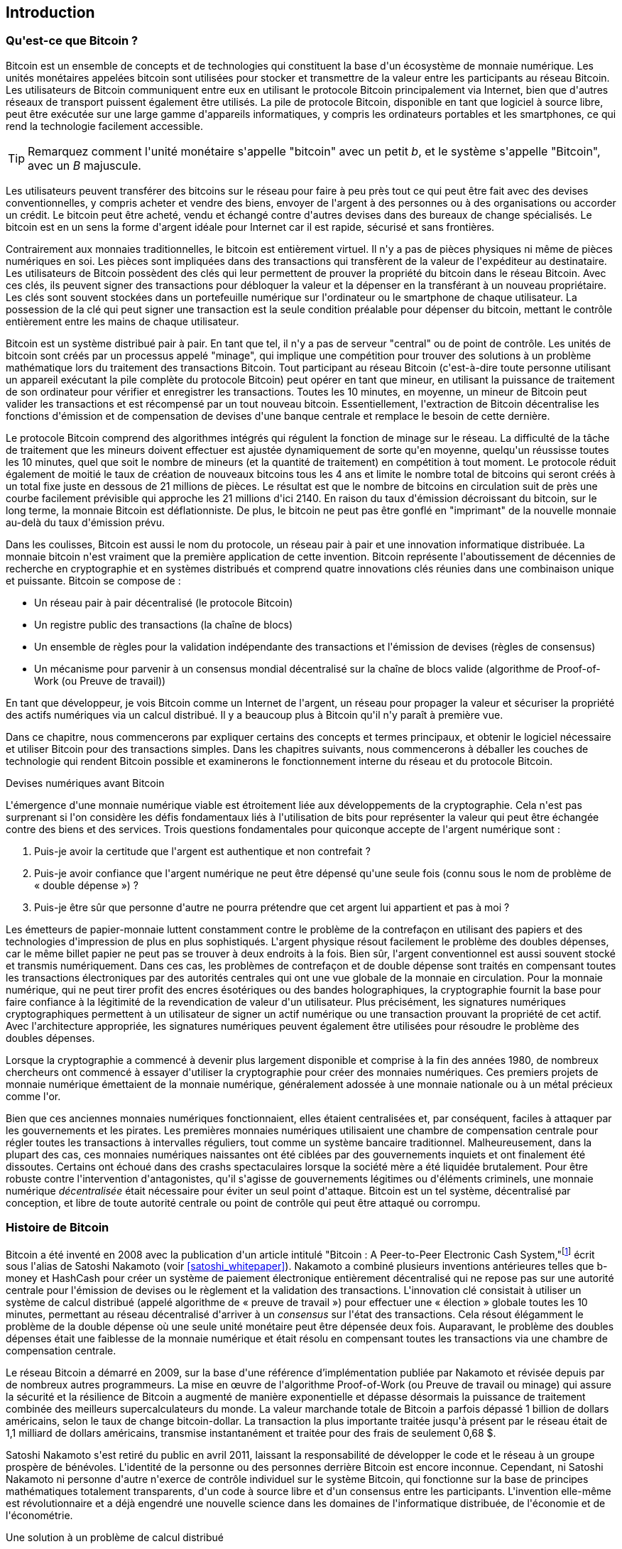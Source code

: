 [role="pagenumrestart"]
[[ch01_intro_what_is_bitcoin]]
== Introduction

=== Qu&#39;est-ce que Bitcoin ?

(((&quot;bitcoin&quot;, &quot;défini&quot;, id=&quot;GSdefine01&quot;)))Bitcoin est un ensemble de concepts et de technologies qui constituent la base d&#39;un écosystème de monnaie numérique. Les unités monétaires appelées bitcoin sont utilisées pour stocker et transmettre de la valeur entre les participants au réseau Bitcoin. Les utilisateurs de Bitcoin communiquent entre eux en utilisant le protocole Bitcoin principalement via Internet, bien que d&#39;autres réseaux de transport puissent également être utilisés. La pile de protocole Bitcoin, disponible en tant que logiciel à source libre, peut être exécutée sur une large gamme d&#39;appareils informatiques, y compris les ordinateurs portables et les smartphones, ce qui rend la technologie facilement accessible.

[TIP]
====
Remarquez comment l&#39;unité monétaire s&#39;appelle &quot;bitcoin&quot; avec un petit _b_, et le système s&#39;appelle &quot;Bitcoin&quot;, avec un _B_ majuscule.
====

Les utilisateurs peuvent transférer des bitcoins sur le réseau pour faire à peu près tout ce qui peut être fait avec des devises conventionnelles, y compris acheter et vendre des biens, envoyer de l&#39;argent à des personnes ou à des organisations ou accorder un crédit. Le bitcoin peut être acheté, vendu et échangé contre d&#39;autres devises dans des bureaux de change spécialisés. Le bitcoin est en un sens la forme d&#39;argent idéale pour Internet car il est rapide, sécurisé et sans frontières.

Contrairement aux monnaies traditionnelles, le bitcoin est entièrement virtuel. Il n&#39;y a pas de pièces physiques ni même de pièces numériques en soi. Les pièces sont impliquées dans des transactions qui transfèrent de la valeur de l&#39;expéditeur au destinataire. Les utilisateurs de Bitcoin possèdent des clés qui leur permettent de prouver la propriété du bitcoin dans le réseau Bitcoin. Avec ces clés, ils peuvent signer des transactions pour débloquer la valeur et la dépenser en la transférant à un nouveau propriétaire. Les clés sont souvent stockées dans un portefeuille numérique sur l&#39;ordinateur ou le smartphone de chaque utilisateur. La possession de la clé qui peut signer une transaction est la seule condition préalable pour dépenser du bitcoin, mettant le contrôle entièrement entre les mains de chaque utilisateur.

Bitcoin est un système distribué pair à pair. En tant que tel, il n&#39;y a pas de serveur &quot;central&quot; ou de point de contrôle. Les unités de bitcoin sont créés par un processus appelé &quot;minage&quot;, qui implique une compétition pour trouver des solutions à un problème mathématique lors du traitement des transactions Bitcoin. Tout participant au réseau Bitcoin (c&#39;est-à-dire toute personne utilisant un appareil exécutant la pile complète du protocole Bitcoin) peut opérer en tant que mineur, en utilisant la puissance de traitement de son ordinateur pour vérifier et enregistrer les transactions. Toutes les 10 minutes, en moyenne, un mineur de Bitcoin peut valider les transactions et est récompensé par un tout nouveau bitcoin. Essentiellement, l&#39;extraction de Bitcoin décentralise les fonctions d&#39;émission et de compensation de devises d&#39;une banque centrale et remplace le besoin de cette dernière.

Le protocole Bitcoin comprend des algorithmes intégrés qui régulent la fonction de minage sur le réseau. La difficulté de la tâche de traitement que les mineurs doivent effectuer est ajustée dynamiquement de sorte qu&#39;en moyenne, quelqu&#39;un réussisse toutes les 10 minutes, quel que soit le nombre de mineurs (et la quantité de traitement) en compétition à tout moment. Le protocole réduit également de moitié le taux de création de nouveaux bitcoins tous les 4 ans et limite le nombre total de bitcoins qui seront créés à un total fixe juste en dessous de 21 millions de pièces. Le résultat est que le nombre de bitcoins en circulation suit de près une courbe facilement prévisible qui approche les 21 millions d&#39;ici 2140. En raison du taux d&#39;émission décroissant du bitcoin, sur le long terme, la monnaie Bitcoin est déflationniste. De plus, le bitcoin ne peut pas être gonflé en &quot;imprimant&quot; de la nouvelle monnaie au-delà du taux d&#39;émission prévu.

Dans les coulisses, Bitcoin est aussi le nom du protocole, un réseau pair à pair et une innovation informatique distribuée. La monnaie bitcoin n&#39;est vraiment que la première application de cette invention. Bitcoin représente l&#39;aboutissement de décennies de recherche en cryptographie et en systèmes distribués et comprend quatre innovations clés réunies dans une combinaison unique et puissante. Bitcoin se compose de :

* Un réseau pair à pair décentralisé (le protocole Bitcoin)
* Un registre public des transactions (la chaîne de blocs)
* (((&quot;exploitation minière et consensus&quot;, &quot;règles de consensus&quot;, &quot;satisfaisant&quot;)))Un ensemble de règles pour la validation indépendante des transactions et l&#39;émission de devises (règles de consensus)
* Un mécanisme pour parvenir à un consensus mondial décentralisé sur la chaîne de blocs valide (algorithme de Proof-of-Work (ou Preuve de travail))

En tant que développeur, je vois Bitcoin comme un Internet de l&#39;argent, un réseau pour propager la valeur et sécuriser la propriété des actifs numériques via un calcul distribué. Il y a beaucoup plus à Bitcoin qu&#39;il n&#39;y paraît à première vue.

Dans ce chapitre, nous commencerons par expliquer certains des concepts et termes principaux, et obtenir le logiciel nécessaire et utiliser Bitcoin pour des transactions simples. Dans les chapitres suivants, nous commencerons à déballer les couches de technologie qui rendent Bitcoin possible et examinerons le fonctionnement interne du réseau et du protocole Bitcoin.(((&quot;&quot;, startref=&quot;GSdefine01&quot;)))

[role="pagebreak-before less_space"]
.Devises numériques avant Bitcoin
****

(((&quot;monnaies numériques&quot;, &quot;avant le bitcoin&quot;)))L&#39;émergence d&#39;une monnaie numérique viable est étroitement liée aux développements de la cryptographie. Cela n&#39;est pas surprenant si l&#39;on considère les défis fondamentaux liés à l&#39;utilisation de bits pour représenter la valeur qui peut être échangée contre des biens et des services. Trois questions fondamentales pour quiconque accepte de l&#39;argent numérique sont :

1. Puis-je avoir la certitude que l&#39;argent est authentique et non contrefait ?
2. Puis-je avoir confiance que l&#39;argent numérique ne peut être dépensé qu&#39;une seule fois (connu sous le nom de problème de « double dépense ») ?
3. Puis-je être sûr que personne d&#39;autre ne pourra prétendre que cet argent lui appartient et pas à moi ?

Les émetteurs de papier-monnaie luttent constamment contre le problème de la contrefaçon en utilisant des papiers et des technologies d&#39;impression de plus en plus sophistiqués. L&#39;argent physique résout facilement le problème des doubles dépenses, car le même billet papier ne peut pas se trouver à deux endroits à la fois. Bien sûr, l&#39;argent conventionnel est aussi souvent stocké et transmis numériquement. Dans ces cas, les problèmes de contrefaçon et de double dépense sont traités en compensant toutes les transactions électroniques par des autorités centrales qui ont une vue globale de la monnaie en circulation. Pour la monnaie numérique, qui ne peut tirer profit des encres ésotériques ou des bandes holographiques, la cryptographie fournit la base pour faire confiance à la légitimité de la revendication de valeur d&#39;un utilisateur. Plus précisément, les signatures numériques cryptographiques permettent à un utilisateur de signer un actif numérique ou une transaction prouvant la propriété de cet actif. Avec l&#39;architecture appropriée, les signatures numériques peuvent également être utilisées pour résoudre le problème des doubles dépenses.

Lorsque la cryptographie a commencé à devenir plus largement disponible et comprise à la fin des années 1980, de nombreux chercheurs ont commencé à essayer d&#39;utiliser la cryptographie pour créer des monnaies numériques. Ces premiers projets de monnaie numérique émettaient de la monnaie numérique, généralement adossée à une monnaie nationale ou à un métal précieux comme l&#39;or.

(((&quot;systèmes décentralisés&quot;, &quot;vs. centralisé&quot;, secondary-sortas=&quot;centralisé&quot;))) Bien que ces anciennes monnaies numériques fonctionnaient, elles étaient centralisées et, par conséquent, faciles à attaquer par les gouvernements et les pirates. Les premières monnaies numériques utilisaient une chambre de compensation centrale pour régler toutes les transactions à intervalles réguliers, tout comme un système bancaire traditionnel. Malheureusement, dans la plupart des cas, ces monnaies numériques naissantes ont été ciblées par des gouvernements inquiets et ont finalement été dissoutes. Certains ont échoué dans des crashs spectaculaires lorsque la société mère a été liquidée brutalement. Pour être robuste contre l&#39;intervention d&#39;antagonistes, qu&#39;il s&#39;agisse de gouvernements légitimes ou d&#39;éléments criminels, une monnaie numérique _décentralisée_ était nécessaire pour éviter un seul point d&#39;attaque. Bitcoin est un tel système, décentralisé par conception, et libre de toute autorité centrale ou point de contrôle qui peut être attaqué ou corrompu.

****

=== Histoire de Bitcoin

(((&quot;Nakamoto, Satoshi&quot;)))(((&quot;informatique distribuée&quot;)))(((&quot;bitcoin&quot;, &quot;histoire de&quot;)))Bitcoin a été inventé en 2008 avec la publication d&#39;un article intitulé &quot;Bitcoin : A Peer-to-Peer Electronic Cash System,&quot;footnote:[&quot;Bitcoin: A Peer-to-Peer Electronic Cash System,&quot; Satoshi Nakamoto (https://bitcoin.org/bitcoin.pdf).] écrit sous l&#39;alias de Satoshi Nakamoto (voir &lt;<satoshi_whitepaper>&gt;). Nakamoto a combiné plusieurs inventions antérieures telles que b-money et HashCash pour créer un système de paiement électronique entièrement décentralisé qui ne repose pas sur une autorité centrale pour l&#39;émission de devises ou le règlement et la validation des transactions. (((&quot;Algorithme de preuve de travail&quot;)))(((&quot;systèmes décentralisés&quot;, &quot;consensus dans&quot;)))(((&quot;exploration et consensus&quot;, &quot;Algorithme de preuve de travail&quot;)))L&#39;innovation clé consistait à utiliser un système de calcul distribué (appelé algorithme de « preuve de travail ») pour effectuer une « élection » globale toutes les 10 minutes, permettant au réseau décentralisé d&#39;arriver à un _consensus_ sur l&#39;état des transactions. (((&quot;problème de double dépense&quot;)))(((&quot;dépenser du bitcoin&quot;, &quot;problème de double dépense&quot;)))Cela résout élégamment le problème de la double dépense où une seule unité monétaire peut être dépensée deux fois. Auparavant, le problème des doubles dépenses était une faiblesse de la monnaie numérique et était résolu en compensant toutes les transactions via une chambre de compensation centrale.

Le réseau Bitcoin a démarré en 2009, sur la base d&#39;une référence d'implémentation publiée par Nakamoto et révisée depuis par de nombreux autres programmeurs. La mise en œuvre de l&#39;algorithme Proof-of-Work (ou Preuve de travail ou minage) qui assure la sécurité et la résilience de Bitcoin a augmenté de manière exponentielle et dépasse désormais la puissance de traitement combinée des meilleurs supercalculateurs du monde. La valeur marchande totale de Bitcoin a parfois dépassé 1 billion de dollars américains, selon le taux de change bitcoin-dollar. La transaction la plus importante traitée jusqu&#39;à présent par le réseau était de 1,1 milliard de dollars américains, transmise instantanément et traitée pour des frais de seulement 0,68 $.

Satoshi Nakamoto s&#39;est retiré du public en avril 2011, laissant la responsabilité de développer le code et le réseau à un groupe prospère de bénévoles. L&#39;identité de la personne ou des personnes derrière Bitcoin est encore inconnue. (((&quot;licences à sources libres&quot;)))Cependant, ni Satoshi Nakamoto ni personne d&#39;autre n&#39;exerce de contrôle individuel sur le système Bitcoin, qui fonctionne sur la base de principes mathématiques totalement transparents, d&#39;un code à source libre et d&#39;un consensus entre les participants. L&#39;invention elle-même est révolutionnaire et a déjà engendré une nouvelle science dans les domaines de l&#39;informatique distribuée, de l&#39;économie et de l&#39;économétrie.


.Une solution à un problème de calcul distribué
****
(((&quot;Le problème des généraux byzantins&quot;)))L&#39;invention de Satoshi Nakamoto est également une solution pratique et nouvelle à un problème d&#39;informatique distribuée, connu sous le nom de &quot;Problème des généraux byzantins&quot;. Brièvement, le problème consiste à essayer de s&#39;entendre sur une ligne de conduite ou sur l&#39;état d&#39;un système en échangeant des informations sur un réseau peu fiable et potentiellement compromis. (((&quot;autorité centrale de confiance&quot;)))La solution de Satoshi Nakamoto, qui utilise le concept de preuve de travail pour parvenir à un consensus _sans autorité centrale de confiance_, représente une percée dans l&#39;informatique distribuée et a une large applicabilité au-delà de la monnaie. Il peut être utilisé pour parvenir à un consensus sur les réseaux décentralisés afin de prouver l&#39;équité des élections, des loteries, des registres d&#39;actifs, de la notarisation numérique, etc.
****


[[user-stories]]
=== Utilisations, utilisateurs et histoires de Bitcoin

(((&quot;bitcoin&quot;, &quot;cas d&#39;utilisation&quot;, id=&quot;GSuses01&quot;)))Bitcoin est une innovation dans l&#39;ancienne technologie de l&#39;argent. À la base, l&#39;argent facilite simplement l&#39;échange de valeur entre les personnes. Par conséquent, afin de bien comprendre Bitcoin et ses utilisations, nous l&#39;examinerons du point de vue des personnes qui l&#39;utilisent. Chacune des personnes et de leurs histoires, telles qu&#39;énumérées ici, illustre un ou plusieurs cas d&#39;utilisation spécifiques. Nous les verrons tout au long du livre :

Vente au détail de faible valeur en Amérique du Nord::
(((&quot;cas d&#39;utilisation&quot;, &quot;vente au détail&quot;)))Alice vit dans la région de la baie de Californie du Nord. Elle a entendu parler de Bitcoin par ses amis technophiles et veut commencer à l&#39;utiliser. Nous suivrons son histoire au fur et à mesure qu&#39;elle découvre le Bitcoin, en acquiert, puis dépense une partie de son bitcoin pour acheter une tasse de café au Bob&#39;s Cafe à Palo Alto. Cette histoire nous présentera le logiciel, les échanges et les transactions de base du point de vue d&#39;un consommateur de détail.

Vente au détail de grande valeur en Amérique du Nord::
Carol est propriétaire d&#39;une galerie d&#39;art à San Francisco. Elle vend des peintures chères pour Bitcoin. Cette histoire présentera les risques d&#39;une attaque de consensus &quot;51%&quot; pour les détaillants d&#39;articles de grande valeur.

Services contractuels extraterritorial::
(((&quot;services contractuels extraterritoriaux&quot;)))(((&quot;cas d&#39;utilisation&quot;, &quot;services contractuels extraterritoriaux&quot;)))Bob, le propriétaire d&#39;un café à Palo Alto, est en train de créer un nouveau site Web. Il a passé un contrat avec un développeur Web indien, Gopesh, qui vit à Bangalore, en Inde. Gopesh a accepté d&#39;être payé en bitcoin. Cette histoire examinera l&#39;utilisation de Bitcoin pour l&#39;externalisation, les services contractuels et les virements internationaux.

Commerce en ligne::
(((&quot;cas d&#39;utilisation&quot;, &quot;boutique en ligne&quot;)))Gabriel est un jeune adolescent entreprenant à Rio de Janeiro, qui dirige une petite boutique en ligne qui vend des t-shirts, des tasses à café et des autocollants de marque Bitcoin. Gabriel est trop jeune pour avoir un compte bancaire, mais ses parents encouragent son esprit d&#39;entreprise.

Dons caritatifs::
(((&quot;dons caritatifs&quot;)))(((&quot;cas d&#39;utilisation&quot;, &quot;dons caritatifs&quot;)))Eugenia est directrice d&#39;une association caritative pour enfants aux Philippines. Récemment, elle a découvert Bitcoin et souhaite l&#39;utiliser pour atteindre un tout nouveau groupe de donateurs étrangers et nationaux afin de collecter des fonds pour son association caritative. Elle étudie également les moyens d&#39;utiliser Bitcoin pour distribuer rapidement des fonds aux zones qui en ont besoin. Cette histoire montrera l&#39;utilisation de Bitcoin pour la collecte de fonds mondiale à travers les devises et les frontières et l&#39;utilisation d&#39;un registre ouvert pour la transparence dans les organisations caritatives.

Importation/Exportation::
(((&quot;cas d&#39;utilisation&quot;, &quot;importation/exportation&quot;)))Mohammed est un importateur d&#39;électronique à Dubaï. Il essaie d&#39;utiliser Bitcoin pour acheter des appareils électroniques aux États-Unis et en Chine pour les importer aux Émirats arabes unis afin d&#39;accélérer le processus de paiement des importations. Cette histoire montrera comment Bitcoin peut être utilisé pour d&#39;importants paiements internationaux interentreprises liés à des biens physiques.

Miner des bitcoins::
(((&quot;cas d&#39;utilisation&quot;, &quot;miner le bitcoin&quot;)))Jing est un étudiant en génie informatique à Shanghai. Il a construit une plate-forme «minière» pour exploiter le bitcoin en utilisant ses compétences en ingénierie pour compléter ses revenus. Cette histoire examinera la base &quot;industrielle&quot; de Bitcoin : l&#39;équipement spécialisé utilisé pour sécuriser le réseau Bitcoin et émettre de nouvelles devises.

Chacune de ces histoires est basée sur de vraies personnes et de vraies industries utilisant actuellement Bitcoin pour créer de nouveaux marchés, de nouvelles industries et des solutions innovantes aux problèmes économiques mondiaux.(((&quot;&quot;, startref=&quot;GSuses01&quot;)))

=== Mise en route

(((&quot;comment démarrer&quot;, &quot;sélection du portefeuille&quot;, id=&quot;GSwallet01&quot;)))(((&quot;portefeuilles&quot;, &quot;sélectionner&quot;, id=&quot;Wselect01&quot;)))(((&quot;bitcoin&quot;, &quot;commencer &quot;, id=&quot;BCbasic01&quot;)))Bitcoin est un protocole accessible à l&#39;aide d&#39;une application cliente qui parle le protocole. Un &quot;portefeuille Bitcoin&quot; est l&#39;interface utilisateur la plus courante du système Bitcoin, tout comme un navigateur Web est l&#39;interface utilisateur la plus courante pour le protocole HTTP. Il existe de nombreuses implémentations et marques de portefeuilles Bitcoin, tout comme il existe de nombreuses marques de navigateurs Web (par exemple, Chrome, Safari, Firefox et Internet Explorer). Et tout comme nous avons tous nos navigateurs préférés (Mozilla Firefox, Yé !) et nos méchants (Internet Explorer, Beurk !), les portefeuilles Bitcoin varient en termes de qualité, de performances, de sécurité, de confidentialité et de fiabilité. Il existe également une implémentation de référence du protocole Bitcoin qui inclut un portefeuille, connu sous le nom de &quot;Satoshi Client&quot; ou &quot;Bitcoin Core&quot;, qui est dérivé de l&#39;implémentation originale écrite par Satoshi Nakamoto.

==== Choisir un portefeuille Bitcoin

(((&quot;sécurité&quot;, &quot;sélection de portefeuille&quot;)))Les portefeuilles Bitcoin sont l&#39;une des applications les plus activement développées dans l&#39;écosystème Bitcoin. La concurrence est intense et, bien qu&#39;un nouveau portefeuille soit probablement en cours de développement, plusieurs portefeuilles de l&#39;année dernière ne sont plus activement maintenus. De nombreux portefeuilles se concentrent sur des plates-formes spécifiques ou des utilisations spécifiques et certains sont plus adaptés aux débutants tandis que d&#39;autres sont remplis de fonctionnalités pour les utilisateurs avancés. Le choix d&#39;un portefeuille est très subjectif et dépend de l&#39;utilisation et de l&#39;expertise de l&#39;utilisateur. Par conséquent, il serait inutile de recommander une marque ou un portefeuille spécifique. Cependant, nous pouvons classer les portefeuilles Bitcoin en fonction de leur plate-forme et de leur fonction et fournir des éclaircissements sur tous les différents types de portefeuilles qui existent. Mieux encore, déplacer des clés ou des valeurs d'amorçages (les "seeds") entre les portefeuilles Bitcoin est relativement facile, il vaut donc la peine d&#39;essayer plusieurs portefeuilles différents jusqu&#39;à ce que vous en trouviez un qui corresponde à vos besoins.

[role="pagebreak-before"]
Les portefeuilles Bitcoin peuvent être classés comme suit, selon la plateforme :

Portefeuille de bureau:: Un portefeuille de bureau a été le premier type de portefeuille Bitcoin créé comme implémentation de référence et de nombreux utilisateurs utilisent des portefeuilles de bureau pour les fonctionnalités, l&#39;autonomie et le contrôle qu&#39;ils offrent. L&#39;exécution sur des systèmes d&#39;exploitation à usage général tels que Windows et Mac OS présente cependant certains inconvénients en matière de sécurité, car ces plates-formes sont souvent non sécurisées et mal configurées.

Portefeuille mobile:: Un portefeuille mobile est le type le plus courant de portefeuille Bitcoin. Fonctionnant sur des systèmes d&#39;exploitation de téléphones intelligents tels qu&#39;Apple iOS et Android, ces portefeuilles sont souvent un excellent choix pour les nouveaux utilisateurs. Beaucoup sont conçus pour être simples et faciles à utiliser, mais il existe également des portefeuilles mobiles complets pour les utilisateurs expérimentés.

Portefeuille Web:: Les portefeuilles Web sont accessibles via un navigateur Web et stockent le portefeuille de l&#39;utilisateur sur un serveur appartenant à un tiers. Ceci est similaire au webmail en ce sens qu&#39;il repose entièrement sur un serveur tiers. Certains de ces services fonctionnent à l&#39;aide d&#39;un code côté client exécuté dans le navigateur web de l&#39;utilisateur, qui garde le contrôle des clés Bitcoin entre les mains de l&#39;utilisateur. La plupart, cependant, présentent un compromis en prenant le contrôle des clés Bitcoin des utilisateurs en échange d&#39;une facilité d&#39;utilisation. Il est déconseillé de stocker de grandes quantités de bitcoins sur des systèmes tiers.

Portefeuille matériel (hardware):: Les portefeuilles matériels sont des appareils qui exploitent un portefeuille Bitcoin autonome sécurisé sur du matériel à usage spécial. Ils se connectent généralement à un ordinateur de bureau ou à un appareil mobile via un câble USB ou une communication en champ proche (NFC) et fonctionnent avec un navigateur Web ou un logiciel associé. En gérant toutes les opérations liées au Bitcoin sur le matériel spécialisé, ces portefeuilles sont considérés comme très sécurisés et adaptés au stockage de grandes quantités de Bitcoin.

Une autre façon de catégoriser les portefeuilles bitcoin est leur degré d&#39;autonomie et la façon dont ils interagissent avec le réseau Bitcoin :

Client de nœud complet:: (((&quot;clients de nœud complet&quot;))) Un client complet, ou &quot;nœud complet&quot;, est un client qui stocke l&#39;historique complet des transactions Bitcoin (chaque transaction par chaque utilisateur, toujours), gère les portefeuilles des utilisateurs et peuvent initier des transactions directement sur le réseau Bitcoin. Un nœud complet gère tous les aspects du protocole et peut valider indépendamment l&#39;ensemble de la chaîne de blocs et toute transaction. Un client à nœud complet consomme des ressources informatiques importantes (par exemple, plus de 125 Go de disque, 2 Go de RAM) mais offre une autonomie complète et une vérification indépendante des transactions.

Client léger:: (((&quot;clients légers&quot;)))(((&quot;vérification-de-paiement-simplifiée (SPV ou  simplified-payment-verification)&quot;)))Un client léger, également connu sous le nom de client de vérification de paiement simplifié (SPV ou  simplified-payment-verification), se connecte aux nœuds complets Bitcoin (mentionnés précédemment) pour l&#39;accès aux informations de transaction Bitcoin, mais stocke le portefeuille de l&#39;utilisateur localement et crée, valide et transmet indépendamment les transactions. Les clients légers interagissent directement avec le réseau Bitcoin, sans intermédiaire.

Client API tiers:: (((&quot;clients API tiers&quot;))) Un client API tiers est un client qui interagit avec Bitcoin via un système tiers d&#39;interfaces de programmation d&#39;applications (API), plutôt qu&#39;en se connectant directement au réseau Bitcoin. Le portefeuille peut être stocké par l&#39;utilisateur ou par des serveurs tiers, mais toutes les transactions passent par un tiers.

En combinant ces catégorisations, de nombreux portefeuilles Bitcoin se répartissent en quelques groupes, les trois plus courants étant le client complet de bureau, le portefeuille léger mobile et le portefeuille Web tiers. Les frontières entre les différentes catégories sont souvent floues, car de nombreux portefeuilles fonctionnent sur plusieurs plates-formes et peuvent interagir avec le réseau de différentes manières.

Pour les besoins de ce livre, nous démontrerons l&#39;utilisation d&#39;une variété de clients Bitcoin téléchargeables, de l&#39;implémentation de référence (Bitcoin Core) aux portefeuilles mobiles et Web. Certains des exemples nécessiteront l&#39;utilisation de Bitcoin Core, qui, en plus d&#39;être un client complet, expose également les API au portefeuille, au réseau et aux services de transaction. Si vous envisagez d&#39;explorer les interfaces de programmation dans le système Bitcoin, vous devrez exécuter Bitcoin Core ou l&#39;un des clients alternatifs.(((&quot;&quot;, startref=&quot;GSwallet01&quot;)))(((&quot;&quot;, startref =&quot;Wselect01&quot;)))

==== Démarrage rapide

(((&quot;comment démarrer&quot;, &quot;exemple de démarrage rapide&quot;, id=&quot;GSquick01&quot;)))(((&quot;portefeuilles&quot;, &quot;exemple de démarrage rapide&quot;, id=&quot;Wquick01&quot;)))(((&quot;cas d&#39;utilisation&quot; , &quot;acheter du café&quot;, id=&quot;aliceone&quot;)))Alice, que nous avons présenté dans &lt;<user-stories>&gt;, n&#39;est pas une utilisatrice technique et n&#39;a entendu parler de Bitcoin que récemment par son ami Joe. Lors d&#39;une fête, Joe explique à nouveau avec enthousiasme Bitcoin à tout le monde et propose une démonstration. Intriguée, Alice demande comment elle peut démarrer avec Bitcoin. Joe dit qu&#39;un portefeuille mobile est ce qu&#39;il y a de mieux pour les nouveaux utilisateurs et il recommande quelques-uns de ses portefeuilles préférés. Alice télécharge &quot;Bluewallet&quot; (disponible pour iOS et Android) et l&#39;installe sur son téléphone.

Quand Alice exécute son application de portefeuille pour la première fois, elle choisit l&#39;option de créer un nouveau portefeuille Bitcoin et prend un moment **loin de Joe et de toutes les autres parties** pour écrire une phrase mnémonique secrète _dans l&#39;ordre_ sur un morceau de papier. Comme expliqué par le portefeuille mobile et par Joe plus tôt, la phrase mnémotechnique permet à Alice de restaurer son portefeuille au cas où elle perdrait son appareil mobile et lui donne accès à ses fonds sur un autre appareil. Après avoir créé son portefeuille et sécurisé sa phrase mnémonique, Alice peut appuyer sur son portefeuille pour voir son montant en bitcoins, l&#39;historique des transactions, ainsi que deux boutons qui lui permettent de _recevoir_ ou _envoyer_ des bitcoins, illustrés dans &lt;<bluewallet-welcome>&gt;.

==== Mots Mnémoniques

Un portefeuille Bitcoin moderne fournira une _phrase mnémonique_ (aussi parfois appelée &quot;valeur d'amorçage&quot; ou &quot;phrase de récupération&quot;) qu&#39;Alice pourra sauvegarder. La phrase mnémonique se compose de 12 à 24 mots anglais, sélectionnés au hasard par le logiciel, et utilisés comme base pour les clés générées par le portefeuille. La phrase mnémotechnique peut être utilisée par Alice pour restaurer toutes les transactions et tous les fonds de son portefeuille en cas d&#39;événement tel qu&#39;un appareil mobile perdu, un bogue logiciel ou une corruption de la mémoire.

[TIP]
====
Le terme correct pour ces mots de sauvegarde est &quot;phrase mnémonique&quot;. Nous évitons d&#39;utiliser le terme &quot;valeur d'amorçage&quot; pour désigner une phrase mnémotechnique, car même si son utilisation est la même, son usage initial est différent.
====

[[mnemonic-storage]]
==== Stocker le mnémonique en toute sécurité

Alice doit faire attention à stocker la phrase mnémonique d&#39;une manière qui équilibre la nécessité d&#39;empêcher le vol et la perte accidentelle. Si elle ne le protège pas suffisamment, son mnémonique risque de se faire voler. Si elle le protège trop, son mnémonique risque d&#39;être définitivement perdu. La méthode recommandée pour équilibrer correctement ces risques est d&#39;écrire deux copies de la phrase mnémonique sur papier, avec chacun des mots numérotés selon l&#39;ordre.

Une fois qu&#39;Alice a enregistré la phrase mnémotechnique, elle doit prévoir de stocker chaque copie dans un endroit sécurisé séparé, tel qu&#39;un tiroir de bureau verrouillé ou un coffre-fort ignifuge.

[WARNING]
====
N&#39;essayez jamais un système de sécurité &quot;bricolage&quot; qui s&#39;écarte de quelque manière que ce soit de la recommandation des meilleures pratiques dans &lt;<mnemonic-storage> &gt;. Ne coupez pas votre mnémonique en deux, ne faites pas de captures d&#39;écran, ne stockez pas sur des clés USB, des e-mails ou des lecteurs cloud, ne le cryptez pas ou n&#39;essayez aucune autre méthode non standard. Vous ferez pencher la balance de manière à risquer une perte permanente ou un vol. De nombreuses personnes ont perdu de l&#39;argent, non pas à cause d&#39;un vol, mais parce qu&#39;elles ont essayé une solution non standard sans avoir l&#39;expertise pour équilibrer les risques encourus. La recommandation des meilleures pratiques est soigneusement équilibrée par des experts et adaptée à la grande majorité des utilisateurs.
====
****
[[bluewallet-welcome]]
.Alice utilise l&#39;écran de réception sur son portefeuille Bitcoin mobile Bluewallet et affiche son adresse à Bob au format de code QR
image::images/mbc2_0101.png["BluewalletWelcome"]

(((&quot;adresses&quot;, &quot;exemple de démarrage rapide du portefeuille bitcoin&quot;)))(((&quot;codes QR&quot;, &quot;exemple de démarrage rapide du portefeuille bitcoin&quot;)))(((&quot;adresses&quot;, see=&quot;aussi clés et adresses&quot; ))) La vue principale du portefeuille affiche le montant en bitcoins, l&#39;historique des transactions et les boutons _Receive_ et _Send_. En outre, de nombreux portefeuilles offrent la possibilité d&#39;acheter des Bitcoins directement via un échange ou un service similaire où vous pouvez offrir de l&#39;argent fiduciaire en échange de cryptomonnaie, ce qui est fait par &lt;<bitcoin_price>&gt; et vendre à l&#39;utilisateur du portefeuille à ce prix ou au-dessus. Le bouton _Buy Bitcoin_ permettrait à Alice d&#39;acheter des Bitcoins de cette manière.

Alice est maintenant prête à commencer à utiliser son nouveau portefeuille Bitcoin. (((&quot;&quot;, startref=&quot;GSquick01&quot;)))(((&quot;&quot;, startref=&quot;Wquick01&quot;))) Son application de portefeuille a généré aléatoirement une clé privée (décrite plus en détail dans &lt;<private_keys>&gt;) qui sera utilisé pour dériver des adresses Bitcoin qui dirigent vers son portefeuille. À ce stade, ses adresses Bitcoin ne sont pas connues du réseau Bitcoin ou &quot;enregistrées&quot; auprès d&#39;une quelconque partie du système Bitcoin. Ses adresses Bitcoin sont simplement des nombres aléatoires qui correspondent à sa clé privée qu&#39;elle peut utiliser pour contrôler l&#39;accès aux fonds. Les adresses sont générées indépendamment par son portefeuille sans référence ni inscription à aucun service. En fait, dans la plupart des portefeuilles, il n&#39;y a aucune association entre une adresse Bitcoin et toute information d&#39;identification externe, y compris l&#39;identité de l&#39;utilisateur. Jusqu&#39;au moment où une adresse est référencée comme destinataire de la valeur dans une transaction publiée sur le grand livre bitcoin, l&#39;adresse Bitcoin fait simplement partie du grand nombre d&#39;adresses possibles valides en bitcoin. Ce n&#39;est qu&#39;une fois qu&#39;une adresse a été associée à une transaction qu&#39;elle fait partie des adresses connues du réseau.

Alice utilise le bouton _Receive_, qui affiche un code QR avec une adresse Bitcoin. Le code QR est le carré avec un motif de points noirs et blancs, servant de forme de code-barres contenant les mêmes informations dans un format pouvant être scanné par l&#39;appareil photo du smartphone de Joe. À côté du code QR du portefeuille se trouve l&#39;adresse Bitcoin qu&#39;il encode, et Alice peut choisir d&#39;envoyer manuellement son adresse à Joe en la copiant dans son presse-papiers d&#39;un simple toucher. Il convient de noter que lorsque vous recevez des fonds sur un nouveau portefeuille mobile pour la première fois, de nombreux portefeuilles revérifieront souvent que vous avez bien sécurisé votre phrase mnémonique. Cela peut aller d&#39;une simple invitation à demander à l&#39;utilisateur de ressaisir manuellement la phrase.

[TIP]
====
(((&quot;adresses&quot;, &quot;sécurité de&quot;)))(((&quot;sécurité&quot;, &quot;adresses Bitcoin&quot;)))Les adresses Bitcoin commencent par 1, 3 ou bc1. Comme les adresses e-mail, elles peuvent être partagées avec d&#39;autres utilisateurs de bitcoins qui peuvent les utiliser pour envoyer des bitcoins directement dans votre portefeuille. Il n&#39;y a rien de sensible, du point de vue de la sécurité, à propos de l&#39;adresse Bitcoin. Il peut être affiché n&#39;importe où sans risquer la sécurité du compte. Contrairement aux adresses e-mail, vous pouvez créer de nouvelles adresses aussi souvent que vous le souhaitez, qui dirigeront toutes les fonds vers votre portefeuille. En fait, de nombreux portefeuilles modernes créent automatiquement une nouvelle adresse pour chaque transaction afin de maximiser la confidentialité. Un portefeuille est simplement une collection d&#39;adresses et les clés qui débloquent les fonds à l&#39;intérieur.
====


[[getting_first_bitcoin]]
==== Obtenir son premier Bitcoin

Il existe plusieurs façons pour Alice d&#39;acquérir des bitcoins :

* Elle peut échanger une partie de sa monnaie nationale (par exemple USD) à un échange de crypto-monnaie
* Elle peut en acheter à un ami ou à une connaissance d&#39;un Meetup Bitcoin, en échange d&#39;argent
* Elle peut trouver un _guichet Bitcoin_ dans sa région, qui agit comme un distributeur automatique, vendant des bitcoins contre de l&#39;argent
* Elle peut offrir ses compétences ou un produit qu&#39;elle vend et accepte le paiement en bitcoin
* Elle peut demander à son employeur ou à ses clients de la payer en bitcoin

Toutes ces méthodes présentent des degrés de difficulté variables et nombre d&#39;entre elles impliquent le paiement de frais. Certaines institutions financières exigeront également qu&#39;Alice fournisse des documents d&#39;identification pour se conformer aux réglementations bancaires locales/aux pratiques de lutte contre le blanchiment d&#39;argent (AML), un processus connu sous le nom de Know Your Customer (KYC). Cependant, avec toutes ces méthodes, Alice pourra recevoir des bitcoins.

[TIP]
====
(((&quot;confidentialité, maintien&quot;)))(((&quot;sécurité&quot;, &quot;maintien de la vie privée&quot;)))(((&quot;monnaies numériques&quot;, &quot;échanges de devises&quot;)))(((&quot;échanges de devises&quot;))) (((&quot;monnaies numériques&quot;, &quot;avantages du bitcoin&quot;)))(((&quot;bitcoin&quot;, &quot;avantages de&quot;)))L&#39;un des avantages du bitcoin par rapport aux autres systèmes de paiement est que, lorsqu&#39;il est utilisé correctement, il offre aux utilisateurs beaucoup plus d&#39;intimité. Acquérir, détenir et dépenser des bitcoins ne vous oblige pas à divulguer des informations sensibles et personnellement identifiables à des tiers. Cependant, lorsque le bitcoin touche les systèmes traditionnels, tels que les échanges de devises, les réglementations nationales et internationales s&#39;appliquent souvent. Afin d&#39;échanger des bitcoins contre votre monnaie nationale, il vous sera souvent demandé de fournir une preuve d&#39;identité et des informations bancaires. Les utilisateurs doivent savoir qu&#39;une fois qu&#39;une adresse Bitcoin est associée à une identité, toutes les transactions Bitcoin associées sont également faciles à identifier et à suivre. C&#39;est l&#39;une des raisons pour lesquelles de nombreux utilisateurs choisissent de maintenir des comptes d&#39;échange dédiés non liés à leurs portefeuilles.
====

Alice a été initiée au bitcoin par un ami, elle a donc un moyen facile d&#39;acquérir son premier bitcoin. Ensuite, nous verrons comment elle achète des bitcoins à son ami Joe et comment Joe envoie les bitcoins dans son portefeuille.

[[bitcoin_price]]
==== Trouver le prix actuel du Bitcoin

(((&quot;commencer&quot;, &quot;taux de change&quot;)))(((&quot;taux de change&quot;, &quot;déterminer&quot;)))Avant qu&#39;Alice puisse acheter du bitcoin à Joe, ils doivent s&#39;entendre sur le _taux de change_ entre le bitcoin et le dollar américain . Cela soulève une question courante pour ceux qui découvrent le bitcoin : &quot;Qui fixe le prix du bitcoin ?&quot; La réponse courte est que le prix est fixé par les marchés.

(((&quot;taux de change&quot;, &quot;flottant&quot;)))(((&quot;cours du change flottant&quot;)))Le bitcoin, comme la plupart des autres devises, a un _cours du change flottant_. Cela signifie que la valeur du bitcoin vis-à-vis de toute autre devise fluctue en fonction de l&#39;offre et de la demande sur les différents marchés où il est négocié. Par exemple, le « prix » du bitcoin en dollars américains est calculé sur chaque marché en fonction de la transaction la plus récente de bitcoin et de dollars américains. En tant que tel, le prix a tendance à fluctuer minutieusement plusieurs fois par seconde. Un service de tarification regroupera les prix de plusieurs marchés et calculera une moyenne pondérée en fonction du volume représentant le taux de change général du marché d&#39;une paire de devises (par exemple, BTC/USD).

Il existe des centaines d&#39;applications et de sites Web qui peuvent fournir le taux actuel du marché. Voici quelques-uns des plus populaires :

https://bitcoinaverage.com/[Bitcoin Average] :: (((&quot;BitcoinAverage&quot;)))Un site qui fournit une vue simple de la moyenne pondérée en fonction du volume pour chaque devise.
https://coincap.io/[CoinCap] :: Un service répertoriant la capitalisation boursière et les taux de change de centaines de crypto-monnaies, dont le bitcoin.
https://bit.ly/cmebrr[Chicago Mercantile Exchange Bitcoin Reference Rate] :: Un taux de référence qui peut être utilisé comme référence institutionnelle et contractuelle, fourni dans le cadre des flux de données d&#39;investissement par le CME.

En plus de ces différents sites et applications, la plupart des portefeuilles bitcoin convertiront automatiquement les montants entre le bitcoin et d&#39;autres devises. Joe utilisera son portefeuille pour convertir automatiquement le prix avant d&#39;envoyer des bitcoins à Alice.

[[sending_receiving]]
==== Envoi et réception de Bitcoin

(((&quot;commencer&quot;, &quot;envoyer et recevoir des bitcoins&quot;, id=&quot;GSsend01&quot;)))(((&quot;dépenser des bitcoins&quot;, &quot;exemple de démarrage rapide du portefeuille bitcoin&quot;)))(((&quot;dépenser des bitcoins&quot;, see=&quot;également des transactions&quot;)))Alice a décidé d&#39;échanger 10 dollars américains contre des bitcoins, afin de ne pas risquer trop d&#39;argent sur cette nouvelle technologie. Elle donne à Joe 10 $ en espèces, ouvre son application de portefeuille mobile Bluewallet et sélectionne Recevoir. Cela affiche un code QR avec la première adresse Bitcoin d&#39;Alice.

Joe sélectionne ensuite _Envoyer_ sur son portefeuille de smartphone Bluewallet et un écran contenant les entrées suivantes s&#39;affiche :

* Le montant à envoyer, en bitcoin (BTC) ou sa devise locale (USD)
* Une adresse Bitcoin de destination
* Une note de transaction (description)
* Des frais de transaction

Dans le champ de saisie de l&#39;adresse Bitcoin, il y a un petit bouton _Scan_. Cela permet à Joe de scanner le code QR avec l&#39;appareil photo de son smartphone afin de ne pas avoir à taper l&#39;adresse Bitcoin d&#39;Alice, qui est assez longue et difficile à taper. Joe appuie sur le bouton _Scan_ et il active la caméra du smartphone, scannant le code QR affiché sur le smartphone d&#39;Alice.

Joe a maintenant l&#39;adresse Bitcoin d&#39;Alice définie comme destinataire. Joe saisit le montant de 10 dollars américains et son portefeuille le convertit en accédant au taux de change le plus récent à partir d&#39;un service en ligne. Le taux de change à l&#39;époque est de 100 dollars américains par bitcoin, donc 10 dollars américains valent 0,10 bitcoin (BTC) ou 100 millibitcoin (mBTC) comme le montre la capture d&#39;écran du portefeuille de Joe (voir &lt;<bluewallet-mobile-send>&gt;).

Dans la saisie de la note/description de la transaction, Joe saisit « Alice ». Il peut utiliser ce champ pour ajouter des informations concernant sa transaction pour référence future. Cette fonction est pour sa tenue de dossiers uniquement. La note de transaction sera stockée dans son portefeuille et seul Joe pourra la voir. Il ne sera pas envoyé à Alice, ni stocké sur la blockchain.

Il sélectionne également des frais de transaction pour sa transaction. Plus les frais de transaction sont élevés, plus vite sa transaction sera confirmée (incluse dans un bloc par un mineur). Il sélectionne les frais de transaction minimum possibles à ce moment-là (0 satoshis/octet).

[TIP]
====
Le prix du bitcoin a beaucoup changé au fil du temps, et une quantité incroyable depuis la rédaction de la première édition de ce livre. En mars 2021, une personne aurait besoin d&#39;environ 54 000 USD pour acheter un bitcoin entier. De nombreux exemples dans ce livre font référence à des transactions passées réelles, lorsque le prix du bitcoin était beaucoup plus bas et que des transactions sans frais étaient encore possibles. Pensez à quel point Joe aurait été un ami généreux s&#39;il avait conclu le même accord avec Alice aujourd&#39;hui !
====

[[bluewallet-mobile-send]]
[role=&quot;smallereighty&quot;]
.Écran d&#39;envoi du portefeuille bitcoin mobile Bluewallet
image::images/mbc2_0102.png["bluewallet mobile send screen"]

À l&#39;aide de Bluewallet, Joe vérifie soigneusement qu&#39;il a saisi le bon montant, car il est sur le point de transmettre de l&#39;argent et les erreurs sont irréversibles. Par souci de simplicité, nous supposerons que Joe ne paie aucun frais de transaction. L&#39;objet et la fixation des frais de transaction sont traités dans les chapitres suivants. Après avoir revérifié l&#39;adresse et le montant, il appuie sur _Envoyer_ pour transmettre la transaction. Le portefeuille bitcoin mobile de Joe construit une transaction qui attribue 0,10 BTC à l&#39;adresse fournie par Alice, puise les fonds dans le portefeuille de Joe et signe la transaction avec les clés privées de Joe. Cela indique au réseau Bitcoin que Joe a autorisé un transfert de valeur vers la nouvelle adresse d&#39;Alice. Comme la transaction est transmise via le protocole pair à pair, elle se propage rapidement sur le réseau Bitcoin. En moins d&#39;une seconde, la plupart des nœuds bien connectés du réseau reçoivent la transaction et voient l&#39;adresse d&#39;Alice pour la première fois.

Pendant ce temps, le portefeuille d&#39;Alice &quot;écoute&quot; constamment les transactions publiées sur le réseau Bitcoin, à la recherche de celles qui correspondent aux adresses qu&#39;il contient. Quelques secondes après que le portefeuille de Joe ait transmis la transaction, le portefeuille d&#39;Alice indiquera qu&#39;il reçoit 0,10 BTC.

[TIP]
====
Chaque bitcoin peut être subdivisé en 100 millions d&#39;unités, chacune appelée &quot;satoshi&quot; (singulier) ou &quot;satoshis&quot; (pluriel). Nommé en l&#39;honneur du créateur du bitcoin, le Satoshi est la plus petite unité de bitcoin, équivalente à 0,00000001 BTC.
====

[[confirmations]]
.Confirmations
(((&quot;comment démarrer&quot;, &quot;confirmations&quot;)))(((&quot;confirmations&quot;, &quot;exemple de démarrage rapide du portefeuille bitcoin&quot;)))(((&quot;confirmations&quot;, see=&quot;aussi minage et consensus; transactions&quot;)))(((&quot;liquidation&quot;, seealso=&quot;confirmations&quot;)))Au début, le portefeuille d&#39;Alice affichera la transaction de Joe comme &quot;Non confirmée&quot;. Cela signifie que la transaction a été propagée au réseau mais n&#39;a pas encore été enregistrée dans le registre des transactions bitcoin, connu sous le nom de blockchain ou la chaîne de blocs. Pour être confirmée, une transaction doit être incluse dans un bloc et ajoutée à la chaîne de blocs, ce qui se produit toutes les 10 minutes en moyenne. En termes financiers traditionnels, cela s&#39;appelle _liquidation (ou clearing)_. Ce livre couvrira en détail la propagation, la validation et la liquidation (ou la confirmation) des transactions bitcoin.

Alice est maintenant l&#39;heureuse propriétaire de 0,10 BTC qu&#39;elle peut dépenser. Dans le chapitre suivant, nous examinerons son premier achat avec Bitcoin et examinerons plus en détail les technologies sous-jacentes de transaction et de propagation.(((&quot;&quot;, startref=&quot;BCbasic01&quot;)))(((&quot;use cases&quot;, &quot;buying café&quot;, startref=&quot;aliceone&quot;)))